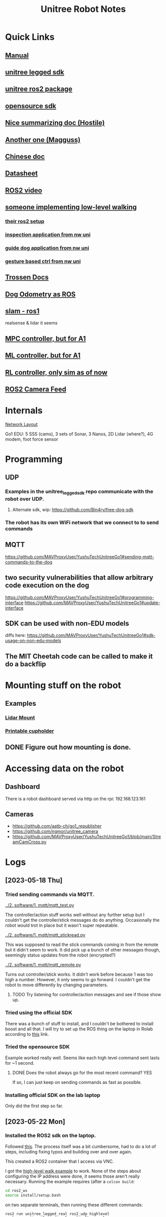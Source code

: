 #+TITLE: Unitree Robot Notes
#+STARTUP: overview

* Quick Links
** [[https://botland.store/img/art/inne/Go1_User_Manual_V1.4_202112.pdf][Manual]]
** [[https://github.com/unitreerobotics/unitree_legged_sdk][unitree legged sdk]]
** [[https://github.com/unitreerobotics/unitree_ros2_to_real][unitree ros2 package]]
** [[https://github.com/Bin4ry/free-dog-sdk][opensource sdk]]
** [[https://github.com/MAVProxyUser/YushuTechUnitreeGo1][Nice summarizing doc (Hostile)]]
** [[https://github.com/maggusscheppi/Go1][Another one (Magguss)]]
** [[https://www.yuque.com/ironfatty/nly1un][Chinese doc]]
** [[https://www.generationrobots.com/media/unitree/Go1%20Datasheet_EN%20v3.0.pdf][Datasheet]]
** [[https://www.youtube.com/watch?v=YSedTUxI0wc][ROS2 video]]
** [[https://katie-hughes.github.io/unitree/][someone implementing low-level walking]]
*** [[https://github.com/katie-hughes/unitree_ros2][their ros2 setup]]
*** [[https://ngmor.github.io/projects/legged-autonomous-inspection/][inspection application from nw uni]]
*** [[https://marnonel6.github.io/projects/1-guidedog-unitreego1][guide dog application from nw uni]]
*** [[https://avazahedi.github.io/projects/02-hgr-go1][gesture based ctrl from nw uni]]
** [[https://docs.trossenrobotics.com/unitree_go1_docs/getting_started.html][Trossen Docs]]
** [[https://github.com/aatb-ch/go1_republisher][Dog Odometry as ROS]]
** [[https://github.com/SailorTheMan/unitree_slam][slam - ros1]]
realsense & lidar it seems
** [[https://github.com/ShuoYangRobotics/A1-QP-MPC-Controller][MPC controller, but for A1]]
** [[https://github.com/antonilo/vision_locomotion][ML controller, but for A1]]
** [[https://github.com/zerenluo123/Go1-RL-Controller][RL controller, only sim as of now]]
** [[https://github.com/ngmor/unitree_camera][ROS2 Camera Feed]]
* Internals
[[./1. imgs/NetworkLayout.png][Network Layout]]

Go1 EDU: 5 SSS (cams), 3 sets of Sonar, 3 Nanos, 2D Lidar (where?), 4G modem, foot force sensor
* Programming
** UDP
*** Examples in the unitree_legged_sdk repo communicate with the robot over UDP.
**** Alternate sdk, wip: [[https://github.com/Bin4ry/free-dog-sdk]]
*** The robot has its own WiFi network that we connect to to send commands
** MQTT
[[https://github.com/MAVProxyUser/YushuTechUnitreeGo1#sending-mqtt-commands-to-the-dog]]
** two security vulnerabilities that allow arbitrary code execution on the dog
[[https://github.com/MAVProxyUser/YushuTechUnitreeGo1#programming-interface]]
[[https://github.com/MAVProxyUser/YushuTechUnitreeGo1#update-interface]]
** SDK can be used with non-EDU models
diffs here:
[[https://github.com/MAVProxyUser/YushuTechUnitreeGo1#sdk-usage-on-non-edu-models]]
** The MIT Cheetah code can be called to make it do a backflip
* Mounting stuff on the robot
** Examples
*** [[file:1. imgs/ses-go1-lidar.png][Lidar Mount]]
*** [[https://www.printables.com/model/234576-unitree-go-1s-bar-and-cup-holder][Printable cupholder]]
** DONE Figure out how mounting is done.
* Accessing data on the robot
** Dashboard
There is a robot dashboard served via http on the rpi: 192.168.123.161
** Cameras
- https://github.com/aatb-ch/go1_republisher
- https://github.com/ngmor/unitree_camera
- https://github.com/MAVProxyUser/YushuTechUnitreeGo1/blob/main/StreamCamCross.py
* Logs
** [2023-05-18 Thu]
*** Tried sending commands via MQTT.
[[../2. software/1. mqtt/mqtt_test.py]]

The controller/action stuff works well without any further setup but I couldn't get the controller/stick messages do do anything. Occasionally the robot would trot in place but it wasn't super repeatable.

[[../2. software/1. mqtt/mqtt_stickread.py]]

This was supposed to read the stick commands coming in from the remote but it didn't seem to work. It did pick up a bunch of other messages though, seemingly status updates from the robot (encrypted?)

[[../2. software/1. mqtt/mqtt_remote.py]]

Turns out controller/stick works. It didn't work before because 1 was too high a number. However, it only seems to go forward. I couldn't get the robot to move differently by changing parameters.

**** TODO Try listening for controller/action messages and see if those show up.
*** Tried using the official SDK

There was a bunch of stuff to install, and I couldn't be bothered to install boost and all that.
I will try to set up the ROS thing on the laptop in Rolab according to [[https://gist.github.com/dbaldwin/feb0d279c67e0bcb191d2b366f867a84][this]] link.

*** Tried the opensource SDK
Example worked really well.
Seems like each high level command sent lasts for ~1 second.

**** DONE Does the robot always go for the most recent command? YES
If so, I can just keep on sending commands as fast as possible.

*** Installing official SDK on the lab laptop
Only did the first step so far.

** [2023-05-22 Mon]
*** Installed the ROS2 sdk on the laptop.
Followed [[https://gist.github.com/dbaldwin/feb0d279c67e0bcb191d2b366f867a84][this]].
The process itself was a bit cumbersome, had to do a lot of steps, including fixing typos and building over and over again.

This created a ROS2 container that I access via VNC.

I got the [[https://github.com/unitreerobotics/unitree_ros2_to_real/blob/main/src/ros2_walk_example.cpp][high-level walk example]] to work. None of the steps about configuring the IP address were done, it seems those aren't really necessary. Running the example requires (after a ~colcon build~:

#+begin_src bash
cd ros2_ws
source install/setup.bash
#+end_src

on two separate terminals, then running these different commands:

#+begin_src bash
ros2 run unitree_legged_real ros2_udp highlevel
ros2 run unitree_legged_real ros2_walk_example
#+end_src

**** TODO Create a Dockerfile that does all these steps
Consider using [[https://github.com/MAVProxyUser/unitree_ros2_ws][this fork]].
**** DONE Figure out how to ssh into this or something instead of vnc.
**** DONE Simple teleoperation example.
The pre-existing teleop node publishes Twist messages. There seems to be some [[https://github.com/unitreerobotics/unitree_ros_to_real/blob/master/unitree_legged_real/include/convert.h#L304][code]] that already interops with Twist messages in the ros_to_real package, but not in the ros2_to_real one. There is a [[https://github.com/unitreerobotics/unitree_ros2_to_real/pull/2/files][pull request]] that fixes this, and a [[https://github.com/MAVProxyUser/unitree_ros2_to_real][fork]] that has these implemented along with a keyboard teleop example.

I was trying to write [[../2. software/3. ros/planar_translate.py][a converter]] that turns Twist messages into supported high-level commands, but I think I will just use this fork instead.

Cloned the unitree_ros2_to_real and unitree_legged_sdk forks into the sdk directory, then moved the ros2_unitree_legged_msgs out from the ros2_to_real folder. It built with some warnings.

The fork did not build the ros2_control_via_keyboard example by default, so I added into the CMakeList

#+begin_src cmake
add_executable(ros2_control_via_keyboard src/ros2_control_via_keyboard.cpp)
target_link_libraries(ros2_twist_sub ${EXTRA_LIBS})
ament_target_dependencies(ros2_control_via_keyboard rclcpp geometry_msgs)
#+end_src

and added ~ros2_control_via_keyboard~ into the install targets.

To run it:
#+begin_src bash
ros2 run unitree_legged_real ros2_twist_sub highlevel
ros2 run unitree_legged_real ros2_control_via_keyboard
#+end_src

Even though the node seemed to be publishing messages, the robot didn't move. The logs show cmdVelCallback was running but highCmdCallback wasn't, so the commands are formatted but not sent for some reason.

walkexample works with twist_sub.

The twist messages (velCmdCallback) did not have code to send the messages via udp. I added them in. Now it works!

***** TODO Make your own fork of these libraries where the keyboard teleop works out of the box.
** [2023-05-29 Mon]
*** Can ssh into robot
Turns out you need to ssh into the pi first, then you can ssh into the nanos from there.
*** Backing up before doing any modifications
Following Hostile's doc.
Connected a usb to the rpi.
Backup took some time, much more than what I expected from the doc, around 20 minutes, then dd stopped since it hit the 4GB limit of my FAT32 drive.
Formatted drive to ext4, dd took a long time and became unresponsive. Shut down system. Seems to only have written ~60MB upon termination.
**** Backup [1/4]
***** DONE Raspberry pi (192.168.123.161)
Used space seems to be around 17GB.
Copied ~31,9GB. (into a 32GB drive somehow!)
Took 3336.87s
9.7MB/s
***** TODO Nano2 (192.168.123.14)
***** TODO Nano3 (Main nano) (192.168.123.15)
***** TODO Nano1 (Head nano) (192.168.123.13)
** [2023-06-05 Mon]
*** Simple square demo
**** Made a simple ros2 package that publishes forward and left commands on cmd_vel alternately
[[../2. software/3. ros/1. packages/square_demo/][package folder]] here
**** It works ok, but robot doesn't rotate exactly 90 deg for 1.57 rotation command so the path is not an exact square
*** Backup
The raspberry can't interface with exFAT, but can read NTFS drives. Backing up to an NTFS drive now.
Even though ~dd~ copied more than the 17GB ~df~ claims the used storage in the pi to be, ~dd~ hasn't stopped yet, and is at 22GB.
Turns out ~dd~ copies the entire partition, no matter if it's used or not.
For the future [[https://raspberrypi.stackexchange.com/questions/120124/how-to-copy-sd-card-whithout-copying-the-unallocated-space/120154#120154][image-backup]] can be considered instead.
Or gzipping the image at the very least.
**** DONE Copy disk image to a lab computer
maybe gzip it first?
** [2023-06-06 Tue]
*** New goal: a line following demo
Use front cam.
*** TODO Access front cam
*** TODO Access go1 odometry
Test it for drift and whatnot sometime.
** [2023-06-19 Mon]
*** Jetson backup
Backing up the head jetson.
#+begin_src bash
sudo dd if=/dev/mmcblk0 bs=4096 status=progress | gzip -c | ssh pi@192.168.123.161 'cat > /media/pi/USBDRIVE/go1/jetson1/mmcblk0.gz'
#+end_src
Got stuck twice, once on 1.4GB, then on 1.8GB. Terminates cleanly, but to restart, the previous backup file needs to be deleted.
**** DONE Try with gzip -cv to see if there is a problem with gzip
Did not print anything out.
** [2023-06-20 Tue]
*** Jetson backup
Trying it again with 32M blocksize. This time it got stuck on 3.2GB.
Trying again with 1G blocksize. Seems stuck after first block, 1.1GB.
Trying again with 300M blocksize. Seems stuck at 1.3GB.
Could this be an issue with cooling the Jetson?
Retrying with 64M blocksize. Stuck at 1.6GB.
*** Dashboard
There is a robot dashboard served via http on the rpi: 192.168.123.161. There are camera feeds, battery status, and some other stuff. There is a plugins section with a SLAM button, I should try that out.
** <2023-07-13 Thu>
*** Dashboard
The robot dashboard provides a single view for each stereo camera. There is no ultrasonic sensor data either. The SLAM plugin doesn't seem to be doing anything.
*** Cameras
Found a ROS2 camera repo: https://github.com/ngmor/unitree_camera
Another method that seems to tap into the cameras with minimal modification: https://github.com/MAVProxyUser/YushuTechUnitreeGo1/blob/main/StreamCamCross.py
